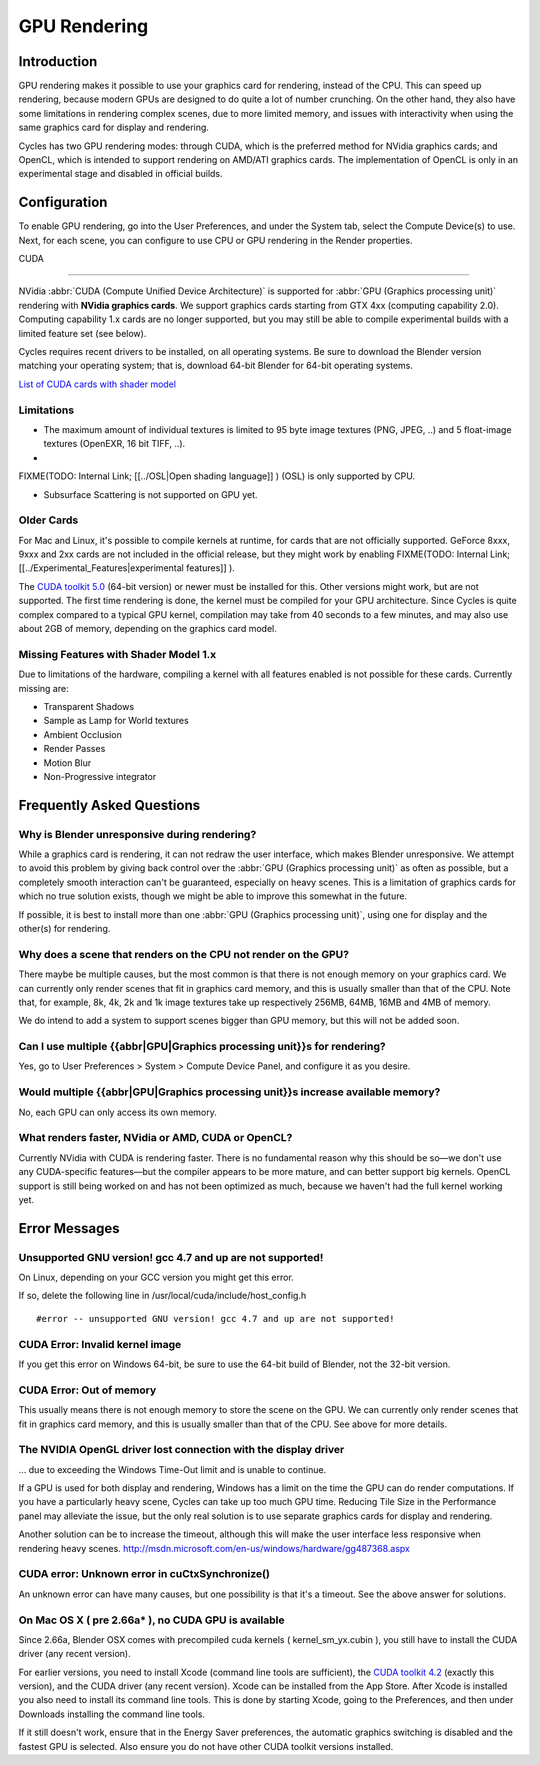 
GPU Rendering
=============


Introduction
------------


GPU rendering makes it possible to use your graphics card for rendering, instead of the CPU.
This can speed up rendering,
because modern GPUs are designed to do quite a lot of number crunching. On the other hand,
they also have some limitations in rendering complex scenes, due to more limited memory,
and issues with interactivity when using the same graphics card for display and rendering.

Cycles has two GPU rendering modes: through CUDA,
which is the preferred method for NVidia graphics cards; and OpenCL,
which is intended to support rendering on AMD/ATI graphics cards.
The implementation of OpenCL is only in an experimental stage and disabled in official builds.


Configuration
-------------


To enable GPU rendering, go into the User Preferences, and under the System tab,
select the Compute Device(s) to use. Next, for each scene,
you can configure to use CPU or GPU rendering in the Render properties.


CUDA

----


NVidia :abbr:`CUDA (Compute Unified Device Architecture)` is supported for :abbr:`GPU (Graphics
processing unit)` rendering with **NVidia graphics cards**\ .
We support graphics cards starting from GTX 4xx (computing capability 2.0).
Computing capability 1.x cards are no longer supported,
but you may still be able to compile experimental builds with a limited feature set
(see below).

Cycles requires recent drivers to be installed, on all operating systems.
Be sure to download the Blender version matching your operating system; that is,
download 64-bit Blender for 64-bit operating systems.

`List of CUDA cards with shader model <http://www.nvidia.com/object/cuda_gpus.htm>`__


Limitations
+++++++++++


- The maximum amount of individual textures is limited to 95 byte image textures (PNG, JPEG, ..) and 5 float-image textures (OpenEXR, 16 bit TIFF, ..).
-

FIXME(TODO: Internal Link;
[[../OSL|Open shading language]]
) (OSL) is only supported by CPU.

- Subsurface Scattering is not supported on GPU yet.


Older Cards
+++++++++++


For Mac and Linux, it's possible to compile kernels at runtime, for cards that are not officially supported. GeForce 8xxx, 9xxx and 2xx cards are not included in the official release, but they might work by enabling
FIXME(TODO: Internal Link;
[[../Experimental_Features|experimental features]]
).

The `CUDA toolkit 5.0 <https://developer.nvidia.com/cuda-toolkit-50-archive>`__ (64-bit version)
or newer must be installed for this. Other versions might work, but are not supported.
The first time rendering is done, the kernel must be compiled for your GPU architecture.
Since Cycles is quite complex compared to a typical GPU kernel,
compilation may take from 40 seconds to a few minutes, and may also use about 2GB of memory,
depending on the graphics card model.


Missing Features with Shader Model 1.x
++++++++++++++++++++++++++++++++++++++


Due to limitations of the hardware,
compiling a kernel with all features enabled is not possible for these cards.
Currently missing are:


- Transparent Shadows
- Sample as Lamp for World textures
- Ambient Occlusion
- Render Passes
- Motion Blur
- Non-Progressive integrator


Frequently Asked Questions
--------------------------


Why is Blender unresponsive during rendering?
+++++++++++++++++++++++++++++++++++++++++++++


While a graphics card is rendering, it can not redraw the user interface,
which makes Blender unresponsive. We attempt to avoid this problem by giving back control over
the :abbr:`GPU (Graphics processing unit)` as often as possible,
but a completely smooth interaction can't be guaranteed, especially on heavy scenes.
This is a limitation of graphics cards for which no true solution exists,
though we might be able to improve this somewhat in the future.

If possible, it is best to install more than one :abbr:`GPU (Graphics processing unit)`\ ,
using one for display and the other(s) for rendering.


Why does a scene that renders on the CPU not render on the GPU?
+++++++++++++++++++++++++++++++++++++++++++++++++++++++++++++++


There maybe be multiple causes,
but the most common is that there is not enough memory on your graphics card.
We can currently only render scenes that fit in graphics card memory,
and this is usually smaller than that of the CPU. Note that, for example, 8k, 4k,
2k and 1k image textures take up respectively 256MB, 64MB, 16MB and 4MB of memory.

We do intend to add a system to support scenes bigger than GPU memory,
but this will not be added soon.


Can I use multiple {{abbr|GPU|Graphics processing unit}}s for rendering?
++++++++++++++++++++++++++++++++++++++++++++++++++++++++++++++++++++++++


Yes, go to User Preferences > System > Compute Device Panel, and configure it as you desire.


Would multiple {{abbr|GPU|Graphics processing unit}}s increase available memory?
++++++++++++++++++++++++++++++++++++++++++++++++++++++++++++++++++++++++++++++++


No, each GPU can only access its own memory.


What renders faster, NVidia or AMD, CUDA or OpenCL?
+++++++++++++++++++++++++++++++++++++++++++++++++++


Currently NVidia with CUDA is rendering faster. There is no fundamental reason why this should
be so—we don't use any CUDA-specific features—but the compiler appears to be more mature,
and can better support big kernels.
OpenCL support is still being worked on and has not been optimized as much,
because we haven't had the full kernel working yet.


Error Messages
--------------


Unsupported GNU version! gcc 4.7 and up are not supported!
++++++++++++++++++++++++++++++++++++++++++++++++++++++++++


On Linux, depending on your GCC version you might get this error.

If so, delete the following line in /usr/local/cuda/include/host_config.h

::


   #error -- unsupported GNU version! gcc 4.7 and up are not supported!


CUDA Error: Invalid kernel image
++++++++++++++++++++++++++++++++


If you get this error on Windows 64-bit, be sure to use the 64-bit build of Blender,
not the 32-bit version.


CUDA Error: Out of memory
+++++++++++++++++++++++++


This usually means there is not enough memory to store the scene on the GPU.
We can currently only render scenes that fit in graphics card memory,
and this is usually smaller than that of the CPU. See above for more details.


The NVIDIA OpenGL driver lost connection with the display driver
++++++++++++++++++++++++++++++++++++++++++++++++++++++++++++++++


... due to exceeding the Windows Time-Out limit and is unable to continue.

If a GPU is used for both display and rendering,
Windows has a limit on the time the GPU can do render computations.
If you have a particularly heavy scene, Cycles can take up too much GPU time.
Reducing Tile Size in the Performance panel may alleviate the issue,
but the only real solution is to use separate graphics cards for display and rendering.

Another solution can be to increase the timeout,
although this will make the user interface less responsive when rendering heavy scenes.
http://msdn.microsoft.com/en-us/windows/hardware/gg487368.aspx


CUDA error: Unknown error in cuCtxSynchronize()
+++++++++++++++++++++++++++++++++++++++++++++++


An unknown error can have many causes, but one possibility is that it's a timeout.
See the above answer for solutions.


On Mac OS X ( pre 2.66a* ), no CUDA GPU is available
++++++++++++++++++++++++++++++++++++++++++++++++++++


Since 2.66a, Blender OSX comes with precompiled cuda kernels ( kernel_sm_yx.cubin ),
you still have to install the CUDA driver (any recent version).

For earlier versions, you need to install Xcode (command line tools are sufficient),
the `CUDA toolkit 4.2 <https://developer.nvidia.com/cuda-toolkit-42-archive>`__
(exactly this version), and the CUDA driver (any recent version).
Xcode can be installed from the App Store.
After Xcode is installed you also need to install its command line tools.
This is done by starting Xcode, going to the Preferences,
and then under Downloads installing the command line tools.

If it still doesn't work, ensure that in the Energy Saver preferences,
the automatic graphics switching is disabled and the fastest GPU is selected.
Also ensure you do not have other CUDA toolkit versions installed.